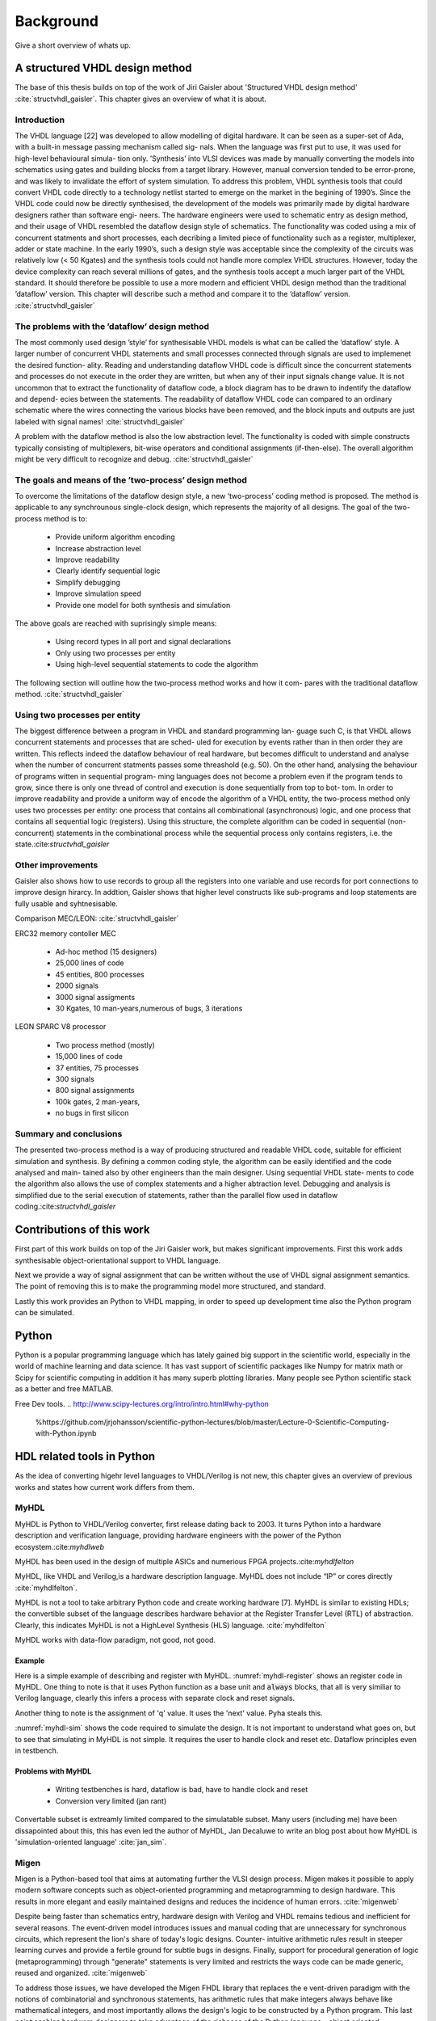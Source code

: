 Background
==========
Give a short overview of whats up.

A structured VHDL design method
-------------------------------
The base of this thesis builds on top of the work of Jiri Gaisler about 'Structured VHDL
design method' :cite:`structvhdl_gaisler`. This chapter gives an overview of what it is about.

Introduction
~~~~~~~~~~~~

The VHDL language [22] was developed to allow modelling of digital hardware. It can
be seen as a super-set of Ada, with a built-in message passing mechanism called sig-
nals.
When the language was first put to use, it was used for high-level behavioural simula-
tion only. ’Synthesis’ into VLSI devices was made by manually converting the models
into schematics using gates and building blocks from a target library. However, manual
conversion tended to be error-prone, and was likely to invalidate the effort of system
simulation. To address this problem, VHDL synthesis tools that could convert VHDL
code directly to a technology netlist started to emerge on the market in the begining of
1990’s. Since the VHDL code could now be directly synthesised, the development of
the models was primarily made by digital hardware designers rather than software engi-
neers. The hardware engineers were used to schematic entry as design method, and their
usage of VHDL resembled the dataflow design style of schematics. The functionality
was coded using a mix of concurrent statments and short processes, each decribing a
limited piece of functionality such as a register, multiplexer, adder or state machine. In
the early 1990’s, such a design style was acceptable since the complexity of the circuits
was relatively low (< 50 Kgates) and the synthesis tools could not handle more complex
VHDL structures. However, today the device complexity can reach several millions of
gates, and the synthesis tools accept a much larger part of the VHDL standard. It should
therefore be possible to use a more modern and efficient VHDL design method than the
traditional ’dataflow’ version. This chapter will describe such a method and compare it
to the ’dataflow’ version. :cite:`structvhdl_gaisler`


The problems with the ’dataflow’ design method
~~~~~~~~~~~~~~~~~~~~~~~~~~~~~~~~~~~~~~~~~~~~~~

The most commonly used design ’style’ for synthesisable VHDL models is what can
be called the ’dataflow’ style. A larger number of concurrent VHDL statements and
small processes connected through signals are used to implemenet the desired function-
ality. Reading and understanding dataflow VHDL code is difficult since the concurrent
statements and processes do not execute in the order they are written, but when any of
their input signals change value. It is not uncommon that to extract the functionality of
dataflow code, a block diagram has to be drawn to indentify the dataflow and depend-
ecies between the statements. The readability of dataflow VHDL code can compared to
an ordinary schematic where the wires connecting the various blocks have been
removed, and the block inputs and outputs are just labeled with signal names!
:cite:`structvhdl_gaisler`

A problem with the dataflow method is also the low abstraction level. The functionality
is coded with simple constructs typically consisting of multiplexers, bit-wise operators
and conditional assignments (if-then-else). The overall algorithm might be very difficult to recognize and debug.
:cite:`structvhdl_gaisler`


The goals and means of the ’two-process’ design method
~~~~~~~~~~~~~~~~~~~~~~~~~~~~~~~~~~~~~~~~~~~~~~~~~~~~~~
To overcome the limitations of the dataflow design style, a new ’two-process’ coding
method is proposed. The method is applicable to any synchrounous single-clock
design, which represents the majority of all designs. The goal of the two-process
method is to:

    - Provide uniform algorithm encoding
    - Increase abstraction level
    - Improve readability
    - Clearly identify sequential logic
    - Simplify debugging
    - Improve simulation speed
    - Provide one model for both synthesis and simulation

The above goals are reached with suprisingly simple means:

    - Using record types in all port and signal declarations
    - Only using two processes per entity
    - Using high-level sequential statements to code the algorithm

The following section will outline how the two-process method works and how it com-
pares with the traditional dataflow method.
:cite:`structvhdl_gaisler`

Using two processes per entity
~~~~~~~~~~~~~~~~~~~~~~~~~~~~~~
The biggest difference between a program in VHDL and standard programming lan-
guage such C, is that VHDL allows concurrent statements and processes that are sched-
uled for execution by events rather than in then order they are written. This reflects
indeed the dataflow behaviour of real hardware, but becomes difficult to understand
and analyse when the number of concurrent statments passes some threashold (e.g. 50).
On the other hand, analysing the behaviour of programs witten in sequential program-
ming languages does not become a problem even if the program tends to grow, since
there is only one thread of control and execution is done sequentially from top to bot-
tom.
In order to improve readability and provide a uniform way of encode the algorithm of
a VHDL entity, the two-process method only uses two processes per entity: one process
that contains all combinational (asynchronous) logic, and one process that contains all
sequential logic (registers). Using this structure, the complete algorithm can be coded
in sequential (non-concurrent) statements in the combinational process while the
sequential process only contains registers, i.e. the state.:cite:`structvhdl_gaisler`


Other improvements
~~~~~~~~~~~~~~~~~~
Gaisler also shows how to use records to group all the registers into one variable and
use records for port connections to improve design hirarcy. In addtion, Gaisler shows
that higher level constructs like sub-programs and loop statements are fully usable and
syhtnesisable.

Comparison MEC/LEON: :cite:`structvhdl_gaisler`

ERC32 memory contoller MEC

    - Ad-hoc method (15 designers)
    - 25,000 lines of code
    - 45 entities, 800 processes
    - 2000 signals
    - 3000 signal assigments
    - 30 Kgates, 10 man-years,numerous of bugs, 3 iterations

LEON SPARC V8 processor

    - Two process method (mostly)
    - 15,000 lines of code
    - 37 entities, 75 processes
    - 300 signals
    - 800 signal assignments
    - 100k gates, 2 man-years,
    - no bugs in first silicon

Summary and conclusions
~~~~~~~~~~~~~~~~~~~~~~~

The presented two-process method is a way of producing structured and readable
VHDL code, suitable for efficient simulation and synthesis. By defining a common
coding style, the algorithm can be easily identified and the code analysed and main-
tained also by other engineers than the main designer. Using sequential VHDL state-
ments to code the algorithm also allows the use of complex statements and a higher
abtraction level. Debugging and analysis is simplified due to the serial execution of
statements, rather than the parallel flow used in dataflow coding.:cite:`structvhdl_gaisler`




Contributions of this work
--------------------------

First part of this work builds on top of the Jiri Gaisler work, but makes significant improvements.
First this work adds synthesisable object-orientational support to VHDL language.

Next we provide a way of signal assignment that can be written without the use of
VHDL signal assignment semantics. The point of removing this is to make the
programming model more structured, and standard.

Lastly this work provides an Python to VHDL mapping, in order to speed up development time
also the Python program can be simulated.



Python
------
Python is a popular programming language which has lately gained big support in the scientific world,
especially in the world of machine learning and data science.
It has vast support of scientific packages like Numpy for matrix math or  Scipy for scientific
computing in addition it has many superb plotting libraries.
Many people see Python scientific stack as a better and free MATLAB.

Free Dev tools.
.. http://www.scipy-lectures.org/intro/intro.html#why-python
    %https://github.com/jrjohansson/scientific-python-lectures/blob/master/Lecture-0-Scientific-Computing-with-Python.ipynb

HDL related tools in Python
---------------------------
As the idea of converting higehr level languages to VHDL/Verilog is not new, this chapter
gives an overview of previous works and states how current work differs from them.

MyHDL
~~~~~
MyHDL is Python to VHDL/Verilog converter, first release dating back to 2003. It turns
Python into a hardware description and verification language,
providing hardware engineers with the power of the Python ecosystem.:cite:`myhdlweb`

MyHDL has been used in the design of multiple ASICs and numerious FPGA projects.:cite:`myhdlfelton`


MyHDL, like VHDL and Verilog,is a hardware description language. MyHDL does not include “IP” or cores directly :cite:`myhdlfelton`.

MyHDL	is	not	a	tool	to	take	arbitrary
Python code and	create	working	hardware [7].		MyHDL	is similar	to	existing	HDLs;
the	convertible	subset of	the	language	describes	hardware	behavior at	the	Register
Transfer	Level	(RTL)	of	abstraction.	 Clearly, this	indicates	MyHDL	is	not	a	HighLevel
Synthesis	(HLS)	language. :cite:`myhdlfelton`

MyHDL works with data-flow paradigm, not good, not good.

Example
^^^^^^^

Here is a simple example of describing and register with MyHDL.
:numref:`myhdl-register` shows an register code in MyHDL. One thing to note is that it uses Python
function as a base unit and :code:`always` blocks, that all is very similiar to Verilog language, clearly
this infers a process with separate clock and reset signals.

Another thing to note is the assignment of 'q' value. It uses the 'next' value. Pyha steals this.


.. code-block:: python
    :caption: Register in MyHDL :cite:`myhdlweb`
    :name: myhdl-register

    from myhdl import *

    def dffa(q, d, clk, rst):

        @always(clk.posedge, rst.negedge)
        def logic():
            if rst == 0:
                q.next = 0
            else:
                q.next = d

        return logic

:numref:`myhdl-sim` shows the code required to simulate the design. It is not important to understand
what goes on, but to see that simulating in MyHDL is not simple. It requires the user to handle clock
and reset etc. Dataflow principles even in testbench.

.. code-block:: python
    :caption: Register in MyHDL :cite:`myhdlweb`
    :name: myhdl-sim

    from random import randrange

    def test_dffa():

        q, d, clk, rst = [Signal(bool(0)) for i in range(4)]

        dffa_inst = dffa(q, d, clk, rst)

        @always(delay(10))
        def clkgen():
            clk.next = not clk

        @always(clk.negedge)
        def stimulus():
            d.next = randrange(2)

        @instance
        def rstgen():
            yield delay(5)
            rst.next = 1
            while True:
                yield delay(randrange(500, 1000))
                rst.next = 0
                yield delay(randrange(80, 140))
                rst.next = 1

        return dffa_inst, clkgen, stimulus, rstgen

    def simulate(timesteps):
        tb = traceSignals(test_dffa)
        sim = Simulation(tb)
        sim.run(timesteps)

    simulate(20000)

Problems with MyHDL
^^^^^^^^^^^^^^^^^^^

    - Writing testbenches is hard, dataflow is bad, have to handle clock and reset
    - Conversion very limited (jan rant)
Convertable subset is extreamly limited compared to the simulatable subset. Many users (including me)
have been dissapointed about this, this has even led the author of MyHDL, Jan Decaluwe to write an
blog post about how MyHDL is 'simulation-oriented language' :cite:`jan_sim`.


..
    http://www.jandecaluwe.com/blog/its-a-simulation-language.html
    myhdl sim language

    https://news.ycombinator.com/item?id=8298610
    system verilog rant

Migen
~~~~~
Migen is a Python-based tool that aims at automating further the VLSI design process.
Migen makes it possible to apply modern software concepts such as object-oriented programming
and metaprogramming to design hardware. This results in more elegant and easily maintained
designs and reduces the incidence of human errors. :cite:`migenweb`

Despite being faster than schematics entry, hardware design with Verilog and VHDL remains tedious
and inefficient for several reasons. The event-driven model introduces issues and manual coding
that are unnecessary for synchronous circuits, which represent the lion's share of today's
logic designs. Counter- intuitive arithmetic rules result in steeper learning curves and
provide a fertile ground for subtle bugs in designs. Finally, support for procedural
generation of logic (metaprogramming) through "generate" statements is very limited and
restricts the ways code can be made generic, reused and organized. :cite:`migenweb`

To address those issues, we have developed the Migen FHDL library that replaces the e
vent-driven paradigm with the notions of combinatorial and synchronous statements,
has arithmetic rules that make integers always behave like mathematical integers,
and most importantly allows the design's logic to be constructed by a Python program.
This last point enables hardware designers to take
advantage of the richness of the Python language -
object oriented programming, function parameters, generators, operator overloading, libraries,
etc. - to build well organized, reusable and elegant designs. :cite:`migenweb`

Other Migen libraries are built on FHDL and provide various tools such as a system-on-chip
 interconnect infrastructure, a dataflow programming system, a more traditional high-level
  synthesizer that compiles Python routines into state machines with datapaths,
  and a simulator that allows test benches to be written in Python. :cite:`migenweb`

    - Python as a meta-language for HDL
    - Restricted to locally synchronous circuits (multiple clock domains are supported)
    - Designs are split into:
        - synchronous statements
        - combinatorial statements
    - Statements expressed using nested Python objects
    :cite:`migenpresentation`

Has some advanced features like BUS support:

    - Wishbone1
    - SRAM-like CSR
    - DFI 2
    - LASMI

:cite:`migenpresentation`

Able to generate hardware abstraction layer in C, for bus usage

The base idea is very similiar to of Pyha, to get rid of dataflow/event driven modeling.
It has a very strange way of programming. Pyha has clear edge here.
Simulation in Python support..looks weak, it relies more on Verilog simulator

Many systems build with this system. Now has more github stars then MyHDL.

Example
^^^^^^^

:numref:`migen-sim` showns a LED blinker module implemented in Migen, it consists of a counter
that when finished toggles the LED state.

As written before, Migen separates hardware design into combinatory and synch parts. What can be
seen is kind of a metaprogramming. That is in migen one cannot write :code:`counter = period` but
have to write :code:`counter.eq(period)`, same goes for if statements etc. That is the price you
have to pay in order to use Migen.

Much bigger problem of this approach is that the hardware part of the code is basically
not debuggable. Migen supports some kind of Python simulator but it is not much better than MyHDL one.

.. code-block:: python
    :caption: Register in MyHDL :cite:`migenweb`
    :name: migen-sim

    class Blinker(Module):
        def __init__(self, led, maxperiod):
            counter = Signal(max=maxperiod+1)
            period = Signal(max=maxperiod+1)
            self.comb += period.eq(maxperiod)
            self.sync += If(counter == 0,
                    led.eq(˜led),
                    counter.eq(period)
                ).Else(
                    counter.eq(counter - 1)
                )


Problems with MiGen
^^^^^^^^^^^^^^^^^^^
Migen is awesome but it also has some problems.

    - Simulation is not easy,
    - Not debuggable in Python domain


CocoTb
~~~~~~
